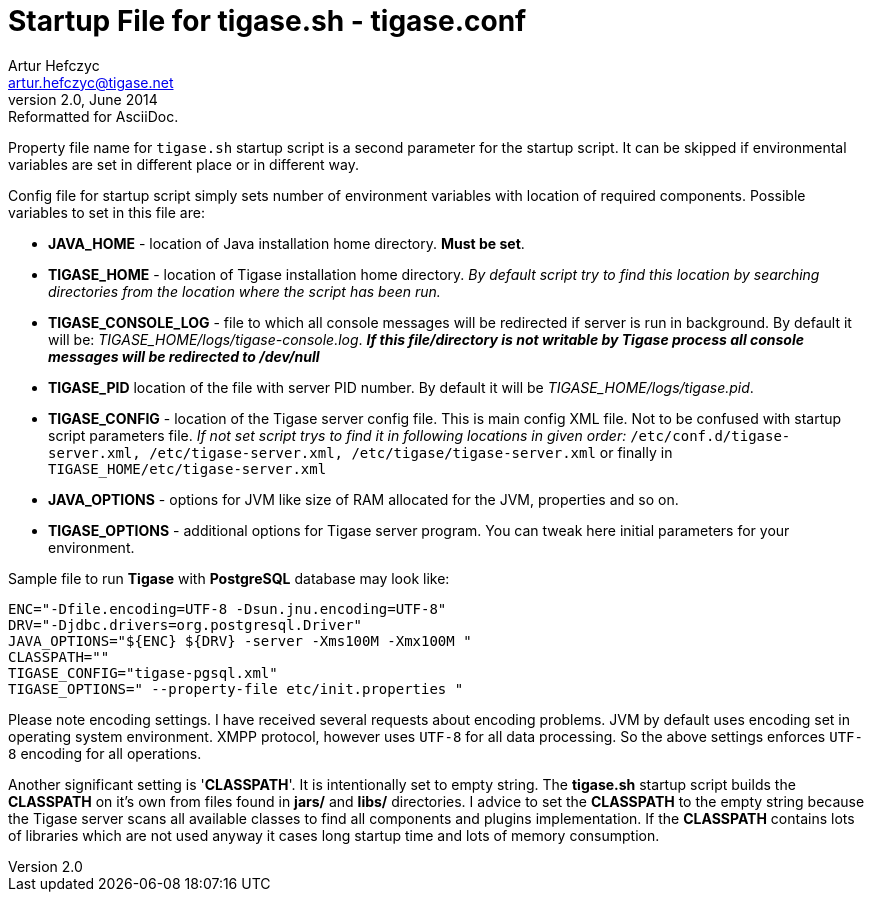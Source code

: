 //[[tigaseCONFconfiguration]]
Startup File for tigase.sh - tigase.conf
========================================
Artur Hefczyc <artur.hefczyc@tigase.net>
v2.0, June 2014: Reformatted for AsciiDoc.
:toc:
:numbered:
:website: http://tigase.net
:Date: 2010-04-06 21:18

Property file name for +tigase.sh+ startup script is a second parameter for the startup script. It can be skipped if environmental variables are set in different place or in different way.

Config file for startup script simply sets number of environment variables with location of required components. Possible  variables to set in this file are:

- *JAVA_HOME* - location of Java installation home directory. *Must be set*.
- *TIGASE_HOME* - location of Tigase installation home directory. _By default script try to find this location by searching directories from the location where the script has been run._
- *TIGASE_CONSOLE_LOG* - file to which all console messages will be redirected if server is run in background. By default it will be: _TIGASE_HOME/logs/tigase-console.log_. *_If this file/directory is not writable by Tigase process all console messages will be redirected to /dev/null_*
- *TIGASE_PID* location of the file with server PID number. By default it will be _TIGASE_HOME/logs/tigase.pid_.
- *TIGASE_CONFIG* - location of the Tigase server config file. This is main config XML file. Not to be confused with startup script parameters file. _If not set script trys to find it in following locations in given order:_ +/etc/conf.d/tigase-server.xml, /etc/tigase-server.xml, /etc/tigase/tigase-server.xml+ or finally in +TIGASE_HOME/etc/tigase-server.xml+
- *JAVA_OPTIONS* - options for JVM like size of RAM allocated for the JVM, properties and so on.
- *TIGASE_OPTIONS* - additional options for Tigase server program. You can tweak here initial parameters for your environment.

Sample file to run *Tigase* with *PostgreSQL* database may look like:

[source,bash]
-------------------------------------
ENC="-Dfile.encoding=UTF-8 -Dsun.jnu.encoding=UTF-8"
DRV="-Djdbc.drivers=org.postgresql.Driver"
JAVA_OPTIONS="${ENC} ${DRV} -server -Xms100M -Xmx100M "
CLASSPATH=""
TIGASE_CONFIG="tigase-pgsql.xml"
TIGASE_OPTIONS=" --property-file etc/init.properties " 
-------------------------------------

Please note encoding settings. I have received several requests about encoding problems. JVM by default uses encoding set in operating system environment. XMPP protocol, however uses +UTF-8+ for all data processing. So the above settings enforces +UTF-8+ encoding for all operations.

Another significant setting is \'*CLASSPATH*'. It is intentionally set to empty string. The *tigase.sh* startup script builds the *CLASSPATH* on it's own from files found in *jars/* and *libs/* directories. I advice to set the *CLASSPATH* to the empty string because the Tigase server scans all available classes to find all components and plugins implementation. If the *CLASSPATH* contains lots of libraries which are not used anyway it cases long startup time and lots of memory consumption.

